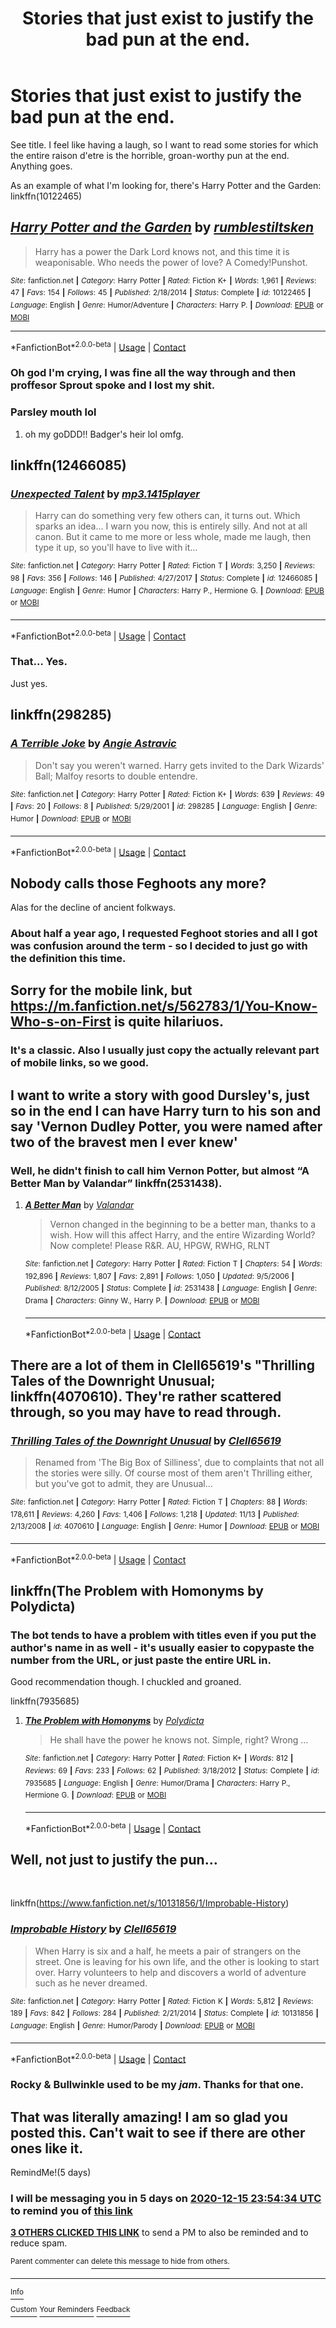 #+TITLE: Stories that *just* exist to justify the bad pun at the end.

* Stories that *just* exist to justify the bad pun at the end.
:PROPERTIES:
:Author: PsiGuy60
:Score: 36
:DateUnix: 1607641557.0
:DateShort: 2020-Dec-11
:FlairText: Request
:END:
See title. I feel like having a laugh, so I want to read some stories for which the entire raison d'etre is the horrible, groan-worthy pun at the end. Anything goes.

As an example of what I'm looking for, there's Harry Potter and the Garden: linkffn(10122465)


** [[https://www.fanfiction.net/s/10122465/1/][*/Harry Potter and the Garden/*]] by [[https://www.fanfiction.net/u/4312196/rumblestiltsken][/rumblestiltsken/]]

#+begin_quote
  Harry has a power the Dark Lord knows not, and this time it is weaponisable. Who needs the power of love? A Comedy!Punshot.
#+end_quote

^{/Site/:} ^{fanfiction.net} ^{*|*} ^{/Category/:} ^{Harry} ^{Potter} ^{*|*} ^{/Rated/:} ^{Fiction} ^{K+} ^{*|*} ^{/Words/:} ^{1,961} ^{*|*} ^{/Reviews/:} ^{47} ^{*|*} ^{/Favs/:} ^{154} ^{*|*} ^{/Follows/:} ^{45} ^{*|*} ^{/Published/:} ^{2/18/2014} ^{*|*} ^{/Status/:} ^{Complete} ^{*|*} ^{/id/:} ^{10122465} ^{*|*} ^{/Language/:} ^{English} ^{*|*} ^{/Genre/:} ^{Humor/Adventure} ^{*|*} ^{/Characters/:} ^{Harry} ^{P.} ^{*|*} ^{/Download/:} ^{[[http://www.ff2ebook.com/old/ffn-bot/index.php?id=10122465&source=ff&filetype=epub][EPUB]]} ^{or} ^{[[http://www.ff2ebook.com/old/ffn-bot/index.php?id=10122465&source=ff&filetype=mobi][MOBI]]}

--------------

*FanfictionBot*^{2.0.0-beta} | [[https://github.com/FanfictionBot/reddit-ffn-bot/wiki/Usage][Usage]] | [[https://www.reddit.com/message/compose?to=tusing][Contact]]
:PROPERTIES:
:Author: FanfictionBot
:Score: 26
:DateUnix: 1607641574.0
:DateShort: 2020-Dec-11
:END:

*** Oh god I'm crying, I was fine all the way through and then proffesor Sprout spoke and I lost my shit.
:PROPERTIES:
:Author: AdmirableAnimal0
:Score: 15
:DateUnix: 1607647304.0
:DateShort: 2020-Dec-11
:END:


*** Parsley mouth lol
:PROPERTIES:
:Author: Seymore_de_sloth
:Score: 6
:DateUnix: 1607663084.0
:DateShort: 2020-Dec-11
:END:

**** oh my goDDD!! Badger's heir lol omfg.
:PROPERTIES:
:Author: GiganticBookworm
:Score: 3
:DateUnix: 1607970583.0
:DateShort: 2020-Dec-14
:END:


** linkffn(12466085)
:PROPERTIES:
:Author: celegans25
:Score: 12
:DateUnix: 1607644652.0
:DateShort: 2020-Dec-11
:END:

*** [[https://www.fanfiction.net/s/12466085/1/][*/Unexpected Talent/*]] by [[https://www.fanfiction.net/u/8886156/mp3-1415player][/mp3.1415player/]]

#+begin_quote
  Harry can do something very few others can, it turns out. Which sparks an idea... I warn you now, this is entirely silly. And not at all canon. But it came to me more or less whole, made me laugh, then type it up, so you'll have to live with it...
#+end_quote

^{/Site/:} ^{fanfiction.net} ^{*|*} ^{/Category/:} ^{Harry} ^{Potter} ^{*|*} ^{/Rated/:} ^{Fiction} ^{T} ^{*|*} ^{/Words/:} ^{3,250} ^{*|*} ^{/Reviews/:} ^{98} ^{*|*} ^{/Favs/:} ^{356} ^{*|*} ^{/Follows/:} ^{146} ^{*|*} ^{/Published/:} ^{4/27/2017} ^{*|*} ^{/Status/:} ^{Complete} ^{*|*} ^{/id/:} ^{12466085} ^{*|*} ^{/Language/:} ^{English} ^{*|*} ^{/Genre/:} ^{Humor} ^{*|*} ^{/Characters/:} ^{Harry} ^{P.,} ^{Hermione} ^{G.} ^{*|*} ^{/Download/:} ^{[[http://www.ff2ebook.com/old/ffn-bot/index.php?id=12466085&source=ff&filetype=epub][EPUB]]} ^{or} ^{[[http://www.ff2ebook.com/old/ffn-bot/index.php?id=12466085&source=ff&filetype=mobi][MOBI]]}

--------------

*FanfictionBot*^{2.0.0-beta} | [[https://github.com/FanfictionBot/reddit-ffn-bot/wiki/Usage][Usage]] | [[https://www.reddit.com/message/compose?to=tusing][Contact]]
:PROPERTIES:
:Author: FanfictionBot
:Score: 5
:DateUnix: 1607644673.0
:DateShort: 2020-Dec-11
:END:


*** That... Yes.

Just yes.
:PROPERTIES:
:Author: PsiGuy60
:Score: 3
:DateUnix: 1607676924.0
:DateShort: 2020-Dec-11
:END:


** linkffn(298285)
:PROPERTIES:
:Score: 7
:DateUnix: 1607644888.0
:DateShort: 2020-Dec-11
:END:

*** [[https://www.fanfiction.net/s/298285/1/][*/A Terrible Joke/*]] by [[https://www.fanfiction.net/u/9000/Angie-Astravic][/Angie Astravic/]]

#+begin_quote
  Don't say you weren't warned. Harry gets invited to the Dark Wizards' Ball; Malfoy resorts to double entendre.
#+end_quote

^{/Site/:} ^{fanfiction.net} ^{*|*} ^{/Category/:} ^{Harry} ^{Potter} ^{*|*} ^{/Rated/:} ^{Fiction} ^{K+} ^{*|*} ^{/Words/:} ^{639} ^{*|*} ^{/Reviews/:} ^{49} ^{*|*} ^{/Favs/:} ^{20} ^{*|*} ^{/Follows/:} ^{8} ^{*|*} ^{/Published/:} ^{5/29/2001} ^{*|*} ^{/id/:} ^{298285} ^{*|*} ^{/Language/:} ^{English} ^{*|*} ^{/Genre/:} ^{Humor} ^{*|*} ^{/Download/:} ^{[[http://www.ff2ebook.com/old/ffn-bot/index.php?id=298285&source=ff&filetype=epub][EPUB]]} ^{or} ^{[[http://www.ff2ebook.com/old/ffn-bot/index.php?id=298285&source=ff&filetype=mobi][MOBI]]}

--------------

*FanfictionBot*^{2.0.0-beta} | [[https://github.com/FanfictionBot/reddit-ffn-bot/wiki/Usage][Usage]] | [[https://www.reddit.com/message/compose?to=tusing][Contact]]
:PROPERTIES:
:Author: FanfictionBot
:Score: 7
:DateUnix: 1607644909.0
:DateShort: 2020-Dec-11
:END:


** Nobody calls those Feghoots any more?

Alas for the decline of ancient folkways.
:PROPERTIES:
:Author: ConsiderableHat
:Score: 4
:DateUnix: 1607647981.0
:DateShort: 2020-Dec-11
:END:

*** About half a year ago, I requested Feghoot stories and all I got was confusion around the term - so I decided to just go with the definition this time.
:PROPERTIES:
:Author: PsiGuy60
:Score: 4
:DateUnix: 1607676324.0
:DateShort: 2020-Dec-11
:END:


** Sorry for the mobile link, but [[https://m.fanfiction.net/s/562783/1/You-Know-Who-s-on-First]] is quite hilariuos.
:PROPERTIES:
:Author: RoadKill_03
:Score: 4
:DateUnix: 1607686794.0
:DateShort: 2020-Dec-11
:END:

*** It's a classic. Also I usually just copy the actually relevant part of mobile links, so we good.
:PROPERTIES:
:Author: PsiGuy60
:Score: 2
:DateUnix: 1607686980.0
:DateShort: 2020-Dec-11
:END:


** I want to write a story with good Dursley's, just so in the end I can have Harry turn to his son and say 'Vernon Dudley Potter, you were named after two of the bravest men I ever knew'
:PROPERTIES:
:Author: CalculusWarrior
:Score: 3
:DateUnix: 1607673447.0
:DateShort: 2020-Dec-11
:END:

*** Well, he didn't finish to call him Vernon Potter, but almost “A Better Man by Valandar” linkffn(2531438).
:PROPERTIES:
:Author: ceplma
:Score: 2
:DateUnix: 1607682989.0
:DateShort: 2020-Dec-11
:END:

**** [[https://www.fanfiction.net/s/2531438/1/][*/A Better Man/*]] by [[https://www.fanfiction.net/u/691996/Valandar][/Valandar/]]

#+begin_quote
  Vernon changed in the beginning to be a better man, thanks to a wish. How will this affect Harry, and the entire Wizarding World? Now complete! Please R&R. AU, HPGW, RWHG, RLNT
#+end_quote

^{/Site/:} ^{fanfiction.net} ^{*|*} ^{/Category/:} ^{Harry} ^{Potter} ^{*|*} ^{/Rated/:} ^{Fiction} ^{T} ^{*|*} ^{/Chapters/:} ^{54} ^{*|*} ^{/Words/:} ^{192,896} ^{*|*} ^{/Reviews/:} ^{1,807} ^{*|*} ^{/Favs/:} ^{2,891} ^{*|*} ^{/Follows/:} ^{1,050} ^{*|*} ^{/Updated/:} ^{9/5/2006} ^{*|*} ^{/Published/:} ^{8/12/2005} ^{*|*} ^{/Status/:} ^{Complete} ^{*|*} ^{/id/:} ^{2531438} ^{*|*} ^{/Language/:} ^{English} ^{*|*} ^{/Genre/:} ^{Drama} ^{*|*} ^{/Characters/:} ^{Ginny} ^{W.,} ^{Harry} ^{P.} ^{*|*} ^{/Download/:} ^{[[http://www.ff2ebook.com/old/ffn-bot/index.php?id=2531438&source=ff&filetype=epub][EPUB]]} ^{or} ^{[[http://www.ff2ebook.com/old/ffn-bot/index.php?id=2531438&source=ff&filetype=mobi][MOBI]]}

--------------

*FanfictionBot*^{2.0.0-beta} | [[https://github.com/FanfictionBot/reddit-ffn-bot/wiki/Usage][Usage]] | [[https://www.reddit.com/message/compose?to=tusing][Contact]]
:PROPERTIES:
:Author: FanfictionBot
:Score: 1
:DateUnix: 1607683007.0
:DateShort: 2020-Dec-11
:END:


** There are a lot of them in Clell65619's "Thrilling Tales of the Downright Unusual; linkffn(4070610). They're rather scattered through, so you may have to read through.
:PROPERTIES:
:Author: amethyst_lover
:Score: 2
:DateUnix: 1607665332.0
:DateShort: 2020-Dec-11
:END:

*** [[https://www.fanfiction.net/s/4070610/1/][*/Thrilling Tales of the Downright Unusual/*]] by [[https://www.fanfiction.net/u/1298529/Clell65619][/Clell65619/]]

#+begin_quote
  Renamed from 'The Big Box of Silliness', due to complaints that not all the stories were silly. Of course most of them aren't Thrilling either, but you've got to admit, they are Unusual...
#+end_quote

^{/Site/:} ^{fanfiction.net} ^{*|*} ^{/Category/:} ^{Harry} ^{Potter} ^{*|*} ^{/Rated/:} ^{Fiction} ^{T} ^{*|*} ^{/Chapters/:} ^{88} ^{*|*} ^{/Words/:} ^{178,611} ^{*|*} ^{/Reviews/:} ^{4,260} ^{*|*} ^{/Favs/:} ^{1,406} ^{*|*} ^{/Follows/:} ^{1,218} ^{*|*} ^{/Updated/:} ^{11/13} ^{*|*} ^{/Published/:} ^{2/13/2008} ^{*|*} ^{/id/:} ^{4070610} ^{*|*} ^{/Language/:} ^{English} ^{*|*} ^{/Genre/:} ^{Humor} ^{*|*} ^{/Download/:} ^{[[http://www.ff2ebook.com/old/ffn-bot/index.php?id=4070610&source=ff&filetype=epub][EPUB]]} ^{or} ^{[[http://www.ff2ebook.com/old/ffn-bot/index.php?id=4070610&source=ff&filetype=mobi][MOBI]]}

--------------

*FanfictionBot*^{2.0.0-beta} | [[https://github.com/FanfictionBot/reddit-ffn-bot/wiki/Usage][Usage]] | [[https://www.reddit.com/message/compose?to=tusing][Contact]]
:PROPERTIES:
:Author: FanfictionBot
:Score: 1
:DateUnix: 1607665350.0
:DateShort: 2020-Dec-11
:END:


** linkffn(The Problem with Homonyms by Polydicta)
:PROPERTIES:
:Author: Termsndconditions
:Score: 2
:DateUnix: 1607685834.0
:DateShort: 2020-Dec-11
:END:

*** The bot tends to have a problem with titles even if you put the author's name in as well - it's usually easier to copypaste the number from the URL, or just paste the entire URL in.

Good recommendation though. I chuckled and groaned.

linkffn(7935685)
:PROPERTIES:
:Author: PsiGuy60
:Score: 1
:DateUnix: 1607686772.0
:DateShort: 2020-Dec-11
:END:

**** [[https://www.fanfiction.net/s/7935685/1/][*/The Problem with Homonyms/*]] by [[https://www.fanfiction.net/u/2206870/Polydicta][/Polydicta/]]

#+begin_quote
  He shall have the power he knows not. Simple, right? Wrong ...
#+end_quote

^{/Site/:} ^{fanfiction.net} ^{*|*} ^{/Category/:} ^{Harry} ^{Potter} ^{*|*} ^{/Rated/:} ^{Fiction} ^{K+} ^{*|*} ^{/Words/:} ^{812} ^{*|*} ^{/Reviews/:} ^{69} ^{*|*} ^{/Favs/:} ^{233} ^{*|*} ^{/Follows/:} ^{62} ^{*|*} ^{/Published/:} ^{3/18/2012} ^{*|*} ^{/Status/:} ^{Complete} ^{*|*} ^{/id/:} ^{7935685} ^{*|*} ^{/Language/:} ^{English} ^{*|*} ^{/Genre/:} ^{Humor/Drama} ^{*|*} ^{/Characters/:} ^{Harry} ^{P.,} ^{Hermione} ^{G.} ^{*|*} ^{/Download/:} ^{[[http://www.ff2ebook.com/old/ffn-bot/index.php?id=7935685&source=ff&filetype=epub][EPUB]]} ^{or} ^{[[http://www.ff2ebook.com/old/ffn-bot/index.php?id=7935685&source=ff&filetype=mobi][MOBI]]}

--------------

*FanfictionBot*^{2.0.0-beta} | [[https://github.com/FanfictionBot/reddit-ffn-bot/wiki/Usage][Usage]] | [[https://www.reddit.com/message/compose?to=tusing][Contact]]
:PROPERTIES:
:Author: FanfictionBot
:Score: 1
:DateUnix: 1607686791.0
:DateShort: 2020-Dec-11
:END:


** Well, not *just* to justify the pun...

​

linkffn([[https://www.fanfiction.net/s/10131856/1/Improbable-History]])
:PROPERTIES:
:Author: Clell65619
:Score: 2
:DateUnix: 1607699246.0
:DateShort: 2020-Dec-11
:END:

*** [[https://www.fanfiction.net/s/10131856/1/][*/Improbable History/*]] by [[https://www.fanfiction.net/u/1298529/Clell65619][/Clell65619/]]

#+begin_quote
  When Harry is six and a half, he meets a pair of strangers on the street. One is leaving for his own life, and the other is looking to start over. Harry volunteers to help and discovers a world of adventure such as he never dreamed.
#+end_quote

^{/Site/:} ^{fanfiction.net} ^{*|*} ^{/Category/:} ^{Harry} ^{Potter} ^{*|*} ^{/Rated/:} ^{Fiction} ^{K} ^{*|*} ^{/Words/:} ^{5,812} ^{*|*} ^{/Reviews/:} ^{189} ^{*|*} ^{/Favs/:} ^{842} ^{*|*} ^{/Follows/:} ^{284} ^{*|*} ^{/Published/:} ^{2/21/2014} ^{*|*} ^{/Status/:} ^{Complete} ^{*|*} ^{/id/:} ^{10131856} ^{*|*} ^{/Language/:} ^{English} ^{*|*} ^{/Genre/:} ^{Humor/Parody} ^{*|*} ^{/Download/:} ^{[[http://www.ff2ebook.com/old/ffn-bot/index.php?id=10131856&source=ff&filetype=epub][EPUB]]} ^{or} ^{[[http://www.ff2ebook.com/old/ffn-bot/index.php?id=10131856&source=ff&filetype=mobi][MOBI]]}

--------------

*FanfictionBot*^{2.0.0-beta} | [[https://github.com/FanfictionBot/reddit-ffn-bot/wiki/Usage][Usage]] | [[https://www.reddit.com/message/compose?to=tusing][Contact]]
:PROPERTIES:
:Author: FanfictionBot
:Score: 1
:DateUnix: 1607699271.0
:DateShort: 2020-Dec-11
:END:


*** Rocky & Bullwinkle used to be my /jam/. Thanks for that one.
:PROPERTIES:
:Author: PsiGuy60
:Score: 1
:DateUnix: 1607699861.0
:DateShort: 2020-Dec-11
:END:


** That was literally amazing! I am so glad you posted this. Can't wait to see if there are other ones like it.

RemindMe!(5 days)
:PROPERTIES:
:Author: QuirkyPuff
:Score: 1
:DateUnix: 1607644474.0
:DateShort: 2020-Dec-11
:END:

*** I will be messaging you in 5 days on [[http://www.wolframalpha.com/input/?i=2020-12-15%2023:54:34%20UTC%20To%20Local%20Time][*2020-12-15 23:54:34 UTC*]] to remind you of [[https://np.reddit.com/r/HPfanfiction/comments/kapwon/stories_that_just_exist_to_justify_the_bad_pun_at/gfc394p/?context=3][*this link*]]

[[https://np.reddit.com/message/compose/?to=RemindMeBot&subject=Reminder&message=%5Bhttps%3A%2F%2Fwww.reddit.com%2Fr%2FHPfanfiction%2Fcomments%2Fkapwon%2Fstories_that_just_exist_to_justify_the_bad_pun_at%2Fgfc394p%2F%5D%0A%0ARemindMe%21%202020-12-15%2023%3A54%3A34%20UTC][*3 OTHERS CLICKED THIS LINK*]] to send a PM to also be reminded and to reduce spam.

^{Parent commenter can} [[https://np.reddit.com/message/compose/?to=RemindMeBot&subject=Delete%20Comment&message=Delete%21%20kapwon][^{delete this message to hide from others.}]]

--------------

[[https://np.reddit.com/r/RemindMeBot/comments/e1bko7/remindmebot_info_v21/][^{Info}]]

[[https://np.reddit.com/message/compose/?to=RemindMeBot&subject=Reminder&message=%5BLink%20or%20message%20inside%20square%20brackets%5D%0A%0ARemindMe%21%20Time%20period%20here][^{Custom}]]
[[https://np.reddit.com/message/compose/?to=RemindMeBot&subject=List%20Of%20Reminders&message=MyReminders%21][^{Your Reminders}]]
[[https://np.reddit.com/message/compose/?to=Watchful1&subject=RemindMeBot%20Feedback][^{Feedback}]]
:PROPERTIES:
:Author: RemindMeBot
:Score: 1
:DateUnix: 1607644516.0
:DateShort: 2020-Dec-11
:END:
